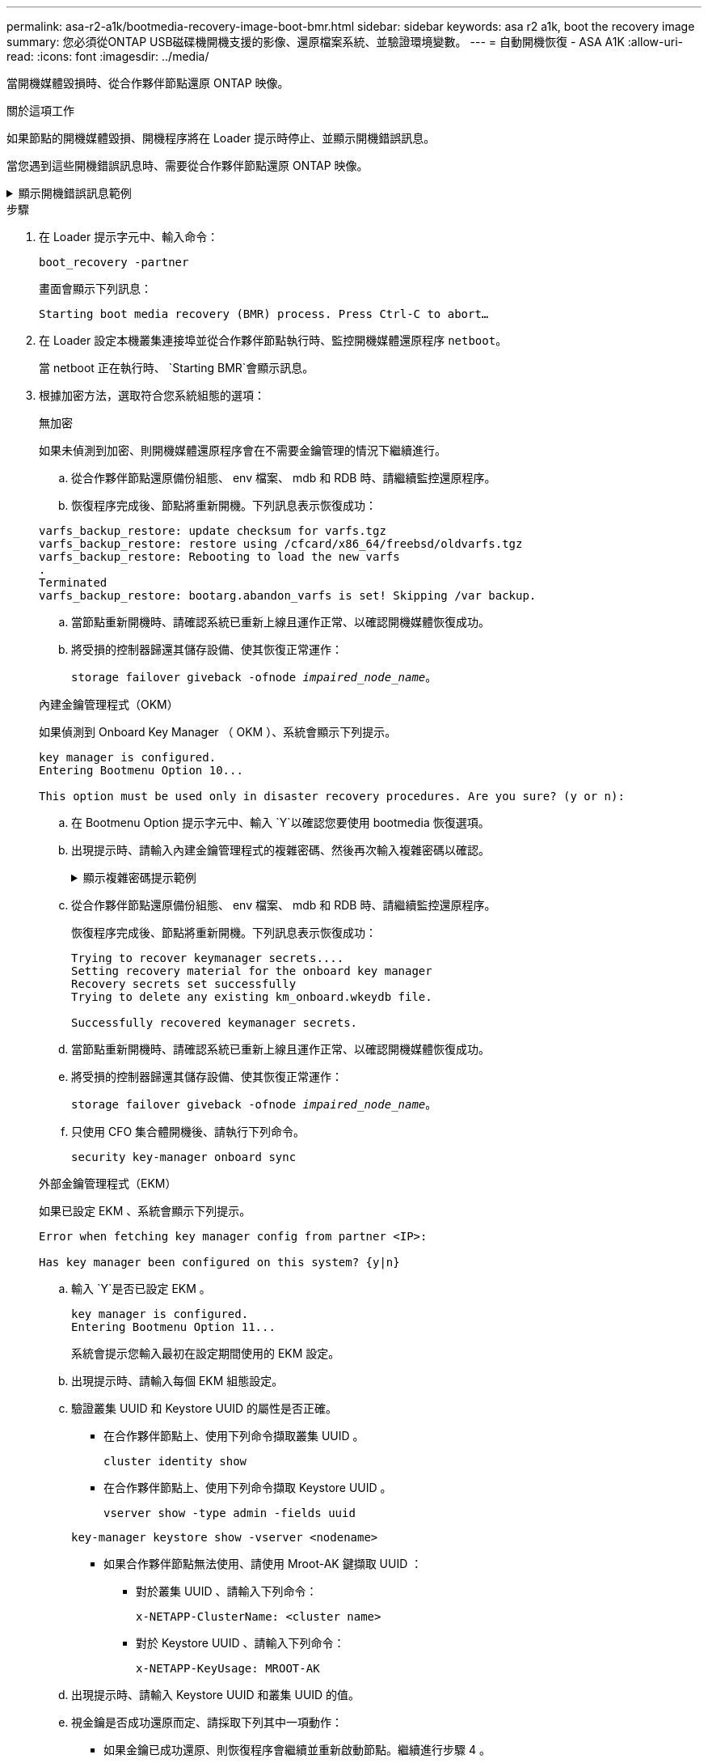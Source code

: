 ---
permalink: asa-r2-a1k/bootmedia-recovery-image-boot-bmr.html 
sidebar: sidebar 
keywords: asa r2 a1k, boot the recovery image 
summary: 您必須從ONTAP USB磁碟機開機支援的影像、還原檔案系統、並驗證環境變數。 
---
= 自動開機恢復 - ASA A1K
:allow-uri-read: 
:icons: font
:imagesdir: ../media/


[role="lead"]
當開機媒體毀損時、從合作夥伴節點還原 ONTAP 映像。

.關於這項工作
如果節點的開機媒體毀損、開機程序將在 Loader 提示時停止、並顯示開機錯誤訊息。

當您遇到這些開機錯誤訊息時、需要從合作夥伴節點還原 ONTAP 映像。

.顯示開機錯誤訊息範例
[%collapsible]
====
....
Can't find primary boot device u0a.0
Can't find backup boot device u0a.1
ACPI RSDP Found at 0x777fe014

Starting AUTOBOOT press Ctrl-C to abort...
Could not load fat://boot0/X86_64/freebsd/image1/kernel: Device not found

ERROR: Error booting OS on: 'boot0' file: fat://boot0/X86_64/Linux/image1/vmlinuz (boot0, fat)
ERROR: Error booting OS on: 'boot0' file: fat://boot0/X86_64/freebsd/image1/kernel (boot0, fat)

Autoboot of PRIMARY image failed. Device not found (-6)
LOADER-A>
....
====
.步驟
. 在 Loader 提示字元中、輸入命令：
+
`boot_recovery -partner`

+
畫面會顯示下列訊息：

+
`Starting boot media recovery (BMR) process. Press Ctrl-C to abort…`

. 在 Loader 設定本機叢集連接埠並從合作夥伴節點執行時、監控開機媒體還原程序 `netboot`。
+
當 netboot 正在執行時、 `Starting BMR`會顯示訊息。

. 根據加密方法，選取符合您系統組態的選項：
+
[role="tabbed-block"]
====
.無加密
--
如果未偵測到加密、則開機媒體還原程序會在不需要金鑰管理的情況下繼續進行。

.. 從合作夥伴節點還原備份組態、 env 檔案、 mdb 和 RDB 時、請繼續監控還原程序。
.. 恢復程序完成後、節點將重新開機。下列訊息表示恢復成功：


....

varfs_backup_restore: update checksum for varfs.tgz
varfs_backup_restore: restore using /cfcard/x86_64/freebsd/oldvarfs.tgz
varfs_backup_restore: Rebooting to load the new varfs
.
Terminated
varfs_backup_restore: bootarg.abandon_varfs is set! Skipping /var backup.

....
.. 當節點重新開機時、請確認系統已重新上線且運作正常、以確認開機媒體恢復成功。
.. 將受損的控制器歸還其儲存設備、使其恢復正常運作：
+
`storage failover giveback -ofnode _impaired_node_name_`。



--
.內建金鑰管理程式（OKM）
--
如果偵測到 Onboard Key Manager （ OKM ）、系統會顯示下列提示。

....
key manager is configured.
Entering Bootmenu Option 10...

This option must be used only in disaster recovery procedures. Are you sure? (y or n):
....
.. 在 Bootmenu Option 提示字元中、輸入 `Y`以確認您要使用 bootmedia 恢復選項。
.. 出現提示時、請輸入內建金鑰管理程式的複雜密碼、然後再次輸入複雜密碼以確認。
+
.顯示複雜密碼提示範例
[%collapsible]
=====
....
Enter the passphrase for onboard key management:
Enter the passphrase again to confirm:
Enter the backup data:
TmV0QXBwIEtleSBCbG9iAAECAAAEAAAAcAEAAAAAAAA3yR6UAAAAACEAAAAAAAAA
QAAAAAAAAACJz1u2AAAAAPX84XY5AU0p4Jcb9t8wiwOZoqyJPJ4L6/j5FHJ9yj/w
RVDO1sZB1E4HO79/zYc82nBwtiHaSPWCbkCrMWuQQDsiAAAAAAAAACgAAAAAAAAA
3WTh7gAAAAAAAAAAAAAAAAIAAAAAAAgAZJEIWvdeHr5RCAvHGclo+wAAAAAAAAAA
IgAAAAAAAAAoAAAAAAAAAEOTcR0AAAAAAAAAAAAAAAACAAAAAAAJAGr3tJA/LRzU
QRHwv+1aWvAAAAAAAAAAACQAAAAAAAAAgAAAAAAAAABHVFpxAAAAAHUgdVq0EKNp
.
.
.
.
....
=====
.. 從合作夥伴節點還原備份組態、 env 檔案、 mdb 和 RDB 時、請繼續監控還原程序。
+
恢復程序完成後、節點將重新開機。下列訊息表示恢復成功：

+
....
Trying to recover keymanager secrets....
Setting recovery material for the onboard key manager
Recovery secrets set successfully
Trying to delete any existing km_onboard.wkeydb file.

Successfully recovered keymanager secrets.
....
.. 當節點重新開機時、請確認系統已重新上線且運作正常、以確認開機媒體恢復成功。
.. 將受損的控制器歸還其儲存設備、使其恢復正常運作：
+
`storage failover giveback -ofnode _impaired_node_name_`。

.. 只使用 CFO 集合體開機後、請執行下列命令。
+
`security key-manager onboard sync`



--
.外部金鑰管理程式（EKM）
--
如果已設定 EKM 、系統會顯示下列提示。

....
Error when fetching key manager config from partner <IP>:

Has key manager been configured on this system? {y|n}
....
.. 輸入 `Y`是否已設定 EKM 。
+
....
key manager is configured.
Entering Bootmenu Option 11...
....
+
系統會提示您輸入最初在設定期間使用的 EKM 設定。

.. 出現提示時、請輸入每個 EKM 組態設定。
.. 驗證叢集 UUID 和 Keystore UUID 的屬性是否正確。
+
*** 在合作夥伴節點上、使用下列命令擷取叢集 UUID 。
+
`cluster identity show`

*** 在合作夥伴節點上、使用下列命令擷取 Keystore UUID 。
+
`vserver show -type admin -fields uuid`

+
`key-manager keystore show -vserver <nodename>`

*** 如果合作夥伴節點無法使用、請使用 Mroot-AK 鍵擷取 UUID ：
+
**** 對於叢集 UUID 、請輸入下列命令：
+
`x-NETAPP-ClusterName: <cluster name>`

**** 對於 Keystore UUID 、請輸入下列命令：
+
`x-NETAPP-KeyUsage: MROOT-AK`





.. 出現提示時、請輸入 Keystore UUID 和叢集 UUID 的值。
.. 視金鑰是否成功還原而定、請採取下列其中一項動作：
+
*** 如果金鑰已成功還原、則恢復程序會繼續並重新啟動節點。繼續進行步驟 4 。
*** 如果金鑰未成功還原、系統將會停止、並顯示錯誤和警告訊息。重新執行恢復程序。
+
.顯示金鑰還原錯誤和警告訊息的範例
[%collapsible]
=====
....

ERROR: kmip_init: halting this system with encrypted mroot...

WARNING: kmip_init: authentication keys might not be available.

System cannot connect to key managers.

ERROR: kmip_init: halting this system with encrypted mroot...

Terminated

Uptime: 11m32s

System halting...

LOADER-B>
....
=====


.. 當節點重新開機時、請確認系統已重新上線且運作正常、以確認開機媒體恢復成功。
.. 將受損的控制器歸還其儲存設備、使其恢復正常運作：
+
`storage failover giveback -ofnode _impaired_node_name_`。



--
====


. 如果自動恢復已停用、請重新啟用：
+
`storage failover modify -node local -auto-giveback true`。

. 如果啟用 AutoSupport 、請還原自動建立案例：
+
`system node autosupport invoke -node * -type all -message MAINT=END`。


